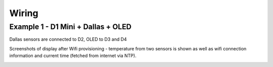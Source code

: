 Wiring
======

Example 1 - D1 Mini + Dallas + OLED
-----------------------------------

Dallas sensors are connected to D2, OLED to D3 and D4

.. image:: ./images/wiring_01.jpg

.. image:: ./images/wiring_02.jpg

.. image:: ./images/wiring_03.jpg

.. image:: ./images/wiring_04.jpg

.. image:: ./images/wiring_05.jpg

Screenshots of display after Wifi provisioning - temperature from two sensors
is shown as well as wifi connection information and current time (fetched from
internet via NTP).

.. image:: ./images/wiring_display.jpg
